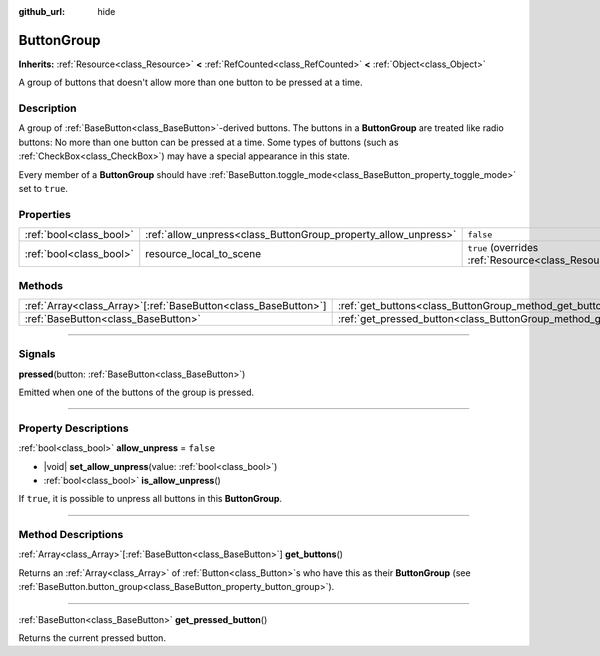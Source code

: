 :github_url: hide

.. DO NOT EDIT THIS FILE!!!
.. Generated automatically from Godot engine sources.
.. Generator: https://github.com/godotengine/godot/tree/master/doc/tools/make_rst.py.
.. XML source: https://github.com/godotengine/godot/tree/master/doc/classes/ButtonGroup.xml.

.. _class_ButtonGroup:

ButtonGroup
===========

**Inherits:** :ref:`Resource<class_Resource>` **<** :ref:`RefCounted<class_RefCounted>` **<** :ref:`Object<class_Object>`

A group of buttons that doesn't allow more than one button to be pressed at a time.

.. rst-class:: classref-introduction-group

Description
-----------

A group of :ref:`BaseButton<class_BaseButton>`-derived buttons. The buttons in a **ButtonGroup** are treated like radio buttons: No more than one button can be pressed at a time. Some types of buttons (such as :ref:`CheckBox<class_CheckBox>`) may have a special appearance in this state.

Every member of a **ButtonGroup** should have :ref:`BaseButton.toggle_mode<class_BaseButton_property_toggle_mode>` set to ``true``.

.. rst-class:: classref-reftable-group

Properties
----------

.. table::
   :widths: auto

   +-------------------------+----------------------------------------------------------------+---------------------------------------------------------------------------------------+
   | :ref:`bool<class_bool>` | :ref:`allow_unpress<class_ButtonGroup_property_allow_unpress>` | ``false``                                                                             |
   +-------------------------+----------------------------------------------------------------+---------------------------------------------------------------------------------------+
   | :ref:`bool<class_bool>` | resource_local_to_scene                                        | ``true`` (overrides :ref:`Resource<class_Resource_property_resource_local_to_scene>`) |
   +-------------------------+----------------------------------------------------------------+---------------------------------------------------------------------------------------+

.. rst-class:: classref-reftable-group

Methods
-------

.. table::
   :widths: auto

   +------------------------------------------------------------------+------------------------------------------------------------------------------+
   | :ref:`Array<class_Array>`\[:ref:`BaseButton<class_BaseButton>`\] | :ref:`get_buttons<class_ButtonGroup_method_get_buttons>`\ (\ )               |
   +------------------------------------------------------------------+------------------------------------------------------------------------------+
   | :ref:`BaseButton<class_BaseButton>`                              | :ref:`get_pressed_button<class_ButtonGroup_method_get_pressed_button>`\ (\ ) |
   +------------------------------------------------------------------+------------------------------------------------------------------------------+

.. rst-class:: classref-section-separator

----

.. rst-class:: classref-descriptions-group

Signals
-------

.. _class_ButtonGroup_signal_pressed:

.. rst-class:: classref-signal

**pressed**\ (\ button\: :ref:`BaseButton<class_BaseButton>`\ )

Emitted when one of the buttons of the group is pressed.

.. rst-class:: classref-section-separator

----

.. rst-class:: classref-descriptions-group

Property Descriptions
---------------------

.. _class_ButtonGroup_property_allow_unpress:

.. rst-class:: classref-property

:ref:`bool<class_bool>` **allow_unpress** = ``false``

.. rst-class:: classref-property-setget

- |void| **set_allow_unpress**\ (\ value\: :ref:`bool<class_bool>`\ )
- :ref:`bool<class_bool>` **is_allow_unpress**\ (\ )

If ``true``, it is possible to unpress all buttons in this **ButtonGroup**.

.. rst-class:: classref-section-separator

----

.. rst-class:: classref-descriptions-group

Method Descriptions
-------------------

.. _class_ButtonGroup_method_get_buttons:

.. rst-class:: classref-method

:ref:`Array<class_Array>`\[:ref:`BaseButton<class_BaseButton>`\] **get_buttons**\ (\ )

Returns an :ref:`Array<class_Array>` of :ref:`Button<class_Button>`\ s who have this as their **ButtonGroup** (see :ref:`BaseButton.button_group<class_BaseButton_property_button_group>`).

.. rst-class:: classref-item-separator

----

.. _class_ButtonGroup_method_get_pressed_button:

.. rst-class:: classref-method

:ref:`BaseButton<class_BaseButton>` **get_pressed_button**\ (\ )

Returns the current pressed button.

.. |virtual| replace:: :abbr:`virtual (This method should typically be overridden by the user to have any effect.)`
.. |const| replace:: :abbr:`const (This method has no side effects. It doesn't modify any of the instance's member variables.)`
.. |vararg| replace:: :abbr:`vararg (This method accepts any number of arguments after the ones described here.)`
.. |constructor| replace:: :abbr:`constructor (This method is used to construct a type.)`
.. |static| replace:: :abbr:`static (This method doesn't need an instance to be called, so it can be called directly using the class name.)`
.. |operator| replace:: :abbr:`operator (This method describes a valid operator to use with this type as left-hand operand.)`
.. |bitfield| replace:: :abbr:`BitField (This value is an integer composed as a bitmask of the following flags.)`
.. |void| replace:: :abbr:`void (No return value.)`
